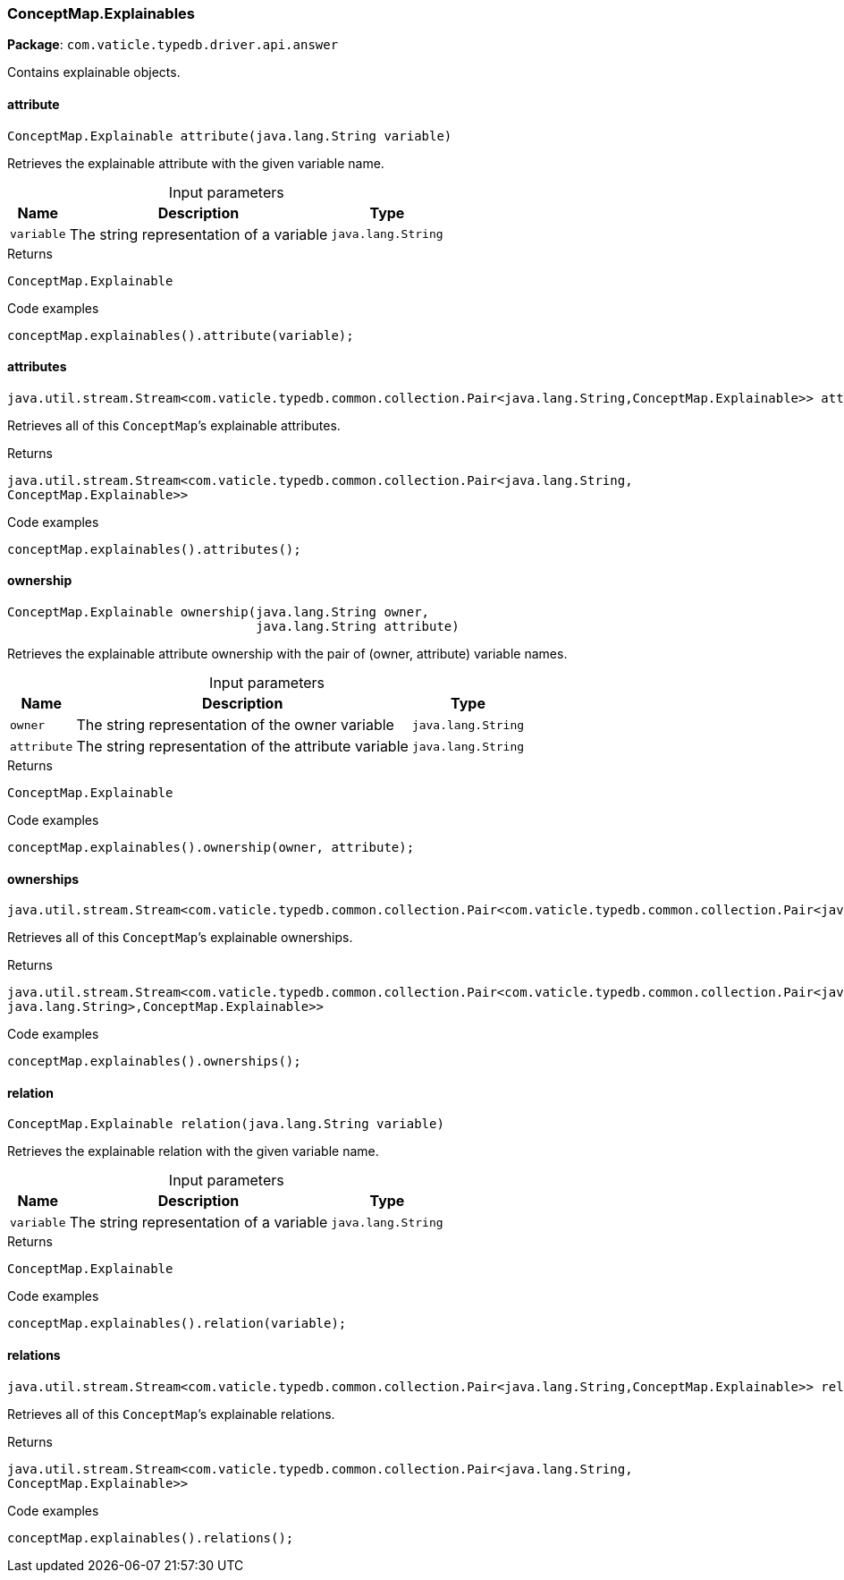 [#_ConceptMap_Explainables]
=== ConceptMap.Explainables

*Package*: `com.vaticle.typedb.driver.api.answer`

Contains explainable objects.

// tag::methods[]
[#_ConceptMap_Explainables_attribute_java_lang_String]
==== attribute

[source,java]
----
ConceptMap.Explainable attribute​(java.lang.String variable)
----

Retrieves the explainable attribute with the given variable name. 


[caption=""]
.Input parameters
[cols="~,~,~"]
[options="header"]
|===
|Name |Description |Type
a| `variable` a| The string representation of a variable a| `java.lang.String`
|===

[caption=""]
.Returns
`ConceptMap.Explainable`

[caption=""]
.Code examples
[source,java]
----
conceptMap.explainables().attribute(variable);
----

[#_ConceptMap_Explainables_attributes]
==== attributes

[source,java]
----
java.util.stream.Stream<com.vaticle.typedb.common.collection.Pair<java.lang.String,​ConceptMap.Explainable>> attributes()
----

Retrieves all of this ``ConceptMap``’s explainable attributes. 


[caption=""]
.Returns
`java.util.stream.Stream<com.vaticle.typedb.common.collection.Pair<java.lang.String,​ConceptMap.Explainable>>`

[caption=""]
.Code examples
[source,java]
----
conceptMap.explainables().attributes();
----

[#_ConceptMap_Explainables_ownership_java_lang_String_java_lang_String]
==== ownership

[source,java]
----
ConceptMap.Explainable ownership​(java.lang.String owner,
                                 java.lang.String attribute)
----

Retrieves the explainable attribute ownership with the pair of (owner, attribute) variable names. 


[caption=""]
.Input parameters
[cols="~,~,~"]
[options="header"]
|===
|Name |Description |Type
a| `owner` a| The string representation of the owner variable a| `java.lang.String`
a| `attribute` a| The string representation of the attribute variable a| `java.lang.String`
|===

[caption=""]
.Returns
`ConceptMap.Explainable`

[caption=""]
.Code examples
[source,java]
----
conceptMap.explainables().ownership(owner, attribute);
----

[#_ConceptMap_Explainables_ownerships]
==== ownerships

[source,java]
----
java.util.stream.Stream<com.vaticle.typedb.common.collection.Pair<com.vaticle.typedb.common.collection.Pair<java.lang.String,​java.lang.String>,​ConceptMap.Explainable>> ownerships()
----

Retrieves all of this ``ConceptMap``’s explainable ownerships. 


[caption=""]
.Returns
`java.util.stream.Stream<com.vaticle.typedb.common.collection.Pair<com.vaticle.typedb.common.collection.Pair<java.lang.String,​java.lang.String>,​ConceptMap.Explainable>>`

[caption=""]
.Code examples
[source,java]
----
conceptMap.explainables().ownerships();
----

[#_ConceptMap_Explainables_relation_java_lang_String]
==== relation

[source,java]
----
ConceptMap.Explainable relation​(java.lang.String variable)
----

Retrieves the explainable relation with the given variable name. 


[caption=""]
.Input parameters
[cols="~,~,~"]
[options="header"]
|===
|Name |Description |Type
a| `variable` a| The string representation of a variable a| `java.lang.String`
|===

[caption=""]
.Returns
`ConceptMap.Explainable`

[caption=""]
.Code examples
[source,java]
----
conceptMap.explainables().relation(variable);
----

[#_ConceptMap_Explainables_relations]
==== relations

[source,java]
----
java.util.stream.Stream<com.vaticle.typedb.common.collection.Pair<java.lang.String,​ConceptMap.Explainable>> relations()
----

Retrieves all of this ``ConceptMap``’s explainable relations. 


[caption=""]
.Returns
`java.util.stream.Stream<com.vaticle.typedb.common.collection.Pair<java.lang.String,​ConceptMap.Explainable>>`

[caption=""]
.Code examples
[source,java]
----
conceptMap.explainables().relations();
----

// end::methods[]

